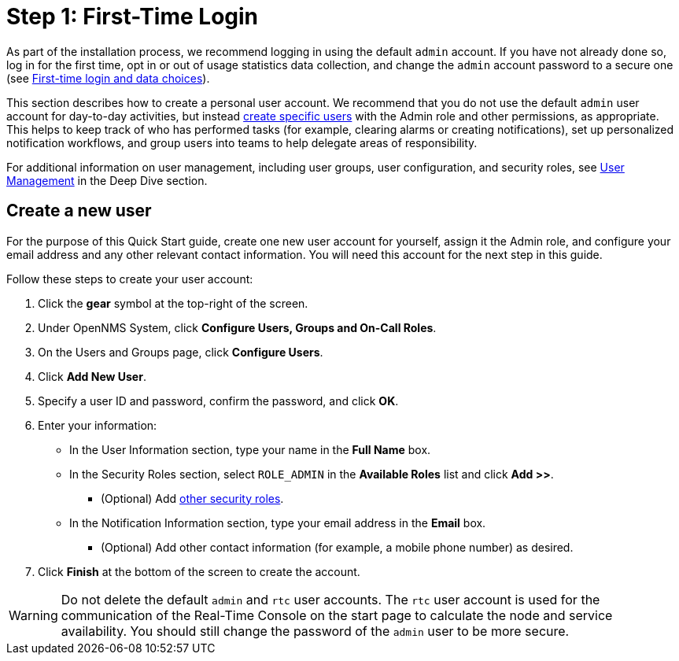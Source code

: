 
= Step 1: First-Time Login

As part of the installation process, we recommend logging in using the default `admin` account.
If you have not already done so, log in for the first time, opt in or out of usage statistics data collection, and change the `admin` account password to a secure one (see xref:deployment:core/getting-started.adoc#ga-data-choices[First-time login and data choices]).

This section describes how to create a personal user account.
We recommend that you do not use the default `admin` user account for day-to-day activities, but instead xref:deep-dive/user-management/user-config.adoc[create specific users] with the Admin role and other permissions, as appropriate.
This helps to keep track of who has performed tasks (for example, clearing alarms or creating notifications), set up personalized notification workflows, and group users into teams to help delegate areas of responsibility.

For additional information on user management, including user groups, user configuration, and security roles, see xref:deep-dive/user-management/user-config.adoc[User Management] in the Deep Dive section.

[[create-user]]
== Create a new user

For the purpose of this Quick Start guide, create one new user account for yourself, assign it the Admin role, and configure your email address and any other relevant contact information.
You will need this account for the next step in this guide.

Follow these steps to create your user account:

. Click the *gear* symbol at the top-right of the screen.
. Under OpenNMS System, click *Configure Users, Groups and On-Call Roles*.
. On the Users and Groups page, click *Configure Users*.
. Click *Add New User*.
. Specify a user ID and password, confirm the password, and click *OK*.
. Enter your information:
** In the User Information section, type your name in the *Full Name* box.
** In the Security Roles section, select `ROLE_ADMIN` in the *Available Roles* list and click *Add >>*.
*** (Optional) Add xref:deep-dive/user-management/security-roles.adoc[other security roles].
** In the Notification Information section, type your email address in the *Email* box.
*** (Optional) Add other contact information (for example, a mobile phone number) as desired.
. Click *Finish* at the bottom of the screen to create the account.

WARNING: Do not delete the default `admin` and `rtc` user accounts.
The `rtc` user account is used for the communication of the Real-Time Console on the start page to calculate the node and service availability.
You should still change the password of the `admin` user to be more secure.
